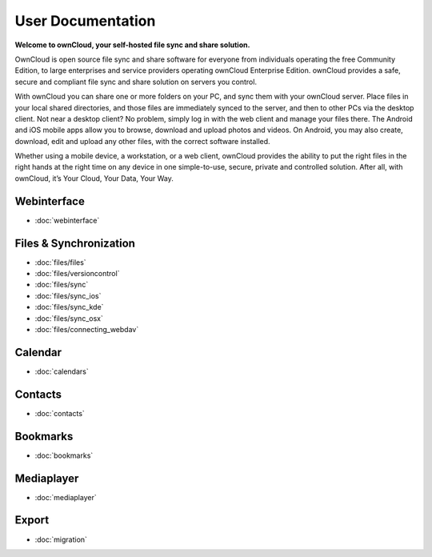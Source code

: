 .. _index:

==================
User Documentation
==================
**Welcome to ownCloud, your self-hosted file sync and share solution.**

OwnCloud is open source file sync and share software for everyone from individuals operating the free Community Edition, to large enterprises and service providers operating ownCloud Enterprise Edition. ownCloud provides a safe, secure and compliant file sync and share solution on servers you control.

With ownCloud you can share one or more folders on your PC, and sync them with your ownCloud server. Place files in your local shared directories, and those files are immediately synced to the server, and then to other PCs via the desktop client. Not near a desktop client? No problem, simply log in with the web client and manage your files there. The Android and iOS mobile apps allow you to browse, download and upload photos and videos. On Android, you may also create, download, edit and upload any other files, with the correct software installed.

Whether using a mobile device, a workstation, or a web client, ownCloud provides the ability to put the right files in the right hands at the right time on any device in one simple-to-use, secure, private and controlled solution. After all, with ownCloud, it’s Your Cloud, Your Data, Your Way.

Webinterface
============
* :doc:`webinterface`

Files & Synchronization
=======================
* :doc:`files/files`
* :doc:`files/versioncontrol`
* :doc:`files/sync`
* :doc:`files/sync_ios`
* :doc:`files/sync_kde`
* :doc:`files/sync_osx`
* :doc:`files/connecting_webdav`

Calendar
========
* :doc:`calendars`

Contacts
========
* :doc:`contacts`

Bookmarks
=========
* :doc:`bookmarks`

Mediaplayer
===========
* :doc:`mediaplayer`

Export
======
* :doc:`migration`

